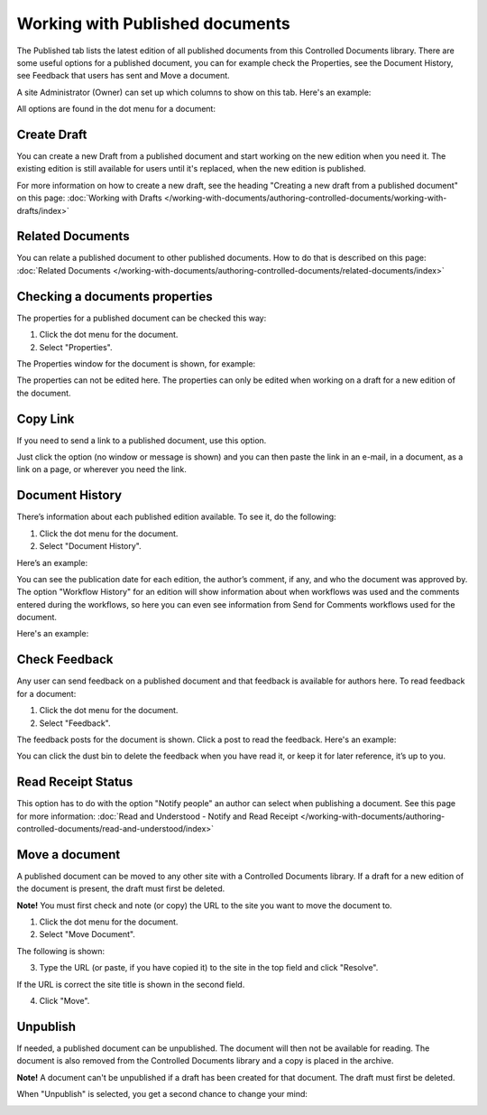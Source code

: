 Working with Published documents
=================================

The Published tab lists the latest edition of all published documents from this Controlled Documents library. There are some useful options for a published document, you can for example check the Properties, see the Document History, see Feedback that users has sent and Move a document.

A site Administrator (Owner) can set up which columns to show on this tab. Here's an example:

.. image:: published-example-new.png

All options are found in the dot menu for a document:

.. image:: published-dot-menu.png

Create Draft
**************
You can create a new Draft from a published document and start working on the new edition when you need it. The existing edition is still available for users until it's replaced, when the new edition is published.

For more information on how to create a new draft, see the heading "Creating a new draft from a published document" on this page: :doc:`Working with Drafts </working-with-documents/authoring-controlled-documents/working-with-drafts/index>`

Related Documents
*******************
You can relate a published document to other published documents. How to do that is described on this page: :doc:`Related Documents </working-with-documents/authoring-controlled-documents/related-documents/index>`

Checking a documents properties
*********************************
The properties for a published document can be checked this way:

1.	Click the dot menu for the document.
2.	Select "Properties".
 
The Properties window for the document is shown, for example:

.. image:: published-properties-new.png
 
The properties can not be edited here. The properties can only be edited when working on a draft for a new edition of the document.

Copy Link
**********
If you need to send a link to a published document, use this option.

Just click the option (no window or message is shown) and you can then paste the link in an e-mail, in a document, as a link on a page, or wherever you need the link.

Document History
******************
There’s information about each published edition available. To see it, do the following:

1.	Click the dot menu for the document.
2.	Select "Document History".
 
Here’s an example:

.. image:: published-history-new.png
 
You can see the publication date for each edition, the author’s comment, if any, and who the document was approved by. The option "Workflow History" for an edition will show information about when workflows was used and the comments entered during the workflows, so here you can even see information from Send for Comments workflows used for the document.

Here's an example:

.. image:: published-history-workflow-new.png

Check Feedback
****************
Any user can send feedback on a published document and that feedback is available for authors here. To read feedback for a document:

1.	Click the dot menu for the document.
2.	Select "Feedback".
 
The feedback posts for the document is shown. Click a post to read the feedback. Here's an example:

.. image:: feedback-example-new2.png

You can click the dust bin to delete the feedback when you have read it, or keep it for later reference, it’s up to you.

Read Receipt Status
********************
This option has to do with the option "Notify people" an author can select when publishing a document. See this page for more information: :doc:`Read and Understood - Notify and Read Receipt </working-with-documents/authoring-controlled-documents/read-and-understood/index>`

Move a document
*****************
A published document can be moved to any other site with a Controlled Documents library. If a draft for a new edition of the document is present, the draft must first be deleted.

**Note!** You must first check and note (or copy) the URL to the site you want to move the document to.

1.	Click the dot menu for the document.
2.	Select "Move Document".
 
The following is shown:

.. image:: published-move-document-new.png
 
3.	Type the URL (or paste, if you have copied it) to the site in the top field and click "Resolve". 

If the URL is correct the site title is shown in the second field.

4.	Click "Move".

Unpublish
**********
If needed, a published document can be unpublished. The document will then not be available for reading. The document is also removed from the Controlled Documents library and a copy is placed in the archive.

**Note!**
A document can't be unpublished if a draft has been created for that document. The draft must first be deleted.

When "Unpublish" is selected, you get a second chance to change your mind:

.. image:: unpublish-2-new.png


